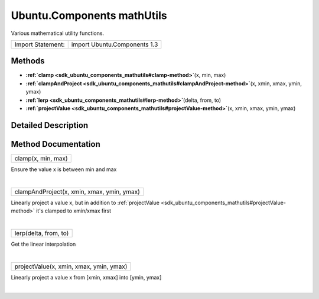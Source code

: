 .. _sdk_ubuntu_components_mathutils:
Ubuntu.Components mathUtils
===========================

Various mathematical utility functions.

+---------------------+--------------------------------+
| Import Statement:   | import Ubuntu.Components 1.3   |
+---------------------+--------------------------------+

Methods
-------

-  **:ref:`clamp <sdk_ubuntu_components_mathutils#clamp-method>`**\ (x,
   min, max)
-  **:ref:`clampAndProject <sdk_ubuntu_components_mathutils#clampAndProject-method>`**\ (x,
   xmin, xmax, ymin, ymax)
-  **:ref:`lerp <sdk_ubuntu_components_mathutils#lerp-method>`**\ (delta,
   from, to)
-  **:ref:`projectValue <sdk_ubuntu_components_mathutils#projectValue-method>`**\ (x,
   xmin, xmax, ymin, ymax)

Detailed Description
--------------------

Method Documentation
--------------------

.. _sdk_ubuntu_components_mathutils_clamp-method:

+--------------------------------------------------------------------------+
|        \ clamp(x, min, max)                                              |
+--------------------------------------------------------------------------+

Ensure the value x is between min and max

| 

.. _sdk_ubuntu_components_mathutils_clampAndProject-method:

+--------------------------------------------------------------------------+
|        \ clampAndProject(x, xmin, xmax, ymin, ymax)                      |
+--------------------------------------------------------------------------+

Linearly project a value x, but in addition to
:ref:`projectValue <sdk_ubuntu_components_mathutils#projectValue-method>`
it's clamped to xmin/xmax first

| 

.. _sdk_ubuntu_components_mathutils_lerp-method:

+--------------------------------------------------------------------------+
|        \ lerp(delta, from, to)                                           |
+--------------------------------------------------------------------------+

Get the linear interpolation

| 

.. _sdk_ubuntu_components_mathutils_projectValue-method:

+--------------------------------------------------------------------------+
|        \ projectValue(x, xmin, xmax, ymin, ymax)                         |
+--------------------------------------------------------------------------+

Linearly project a value x from [xmin, xmax] into [ymin, ymax]

| 
